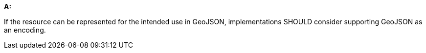 [[rec_core_geojson]]
[recommendation,type="general",id="/rec/core/geojson", label="/rec/core/geojson"]
====
*A:*

If the resource can be represented for the intended use in GeoJSON, implementations SHOULD consider supporting GeoJSON as an encoding.
====
